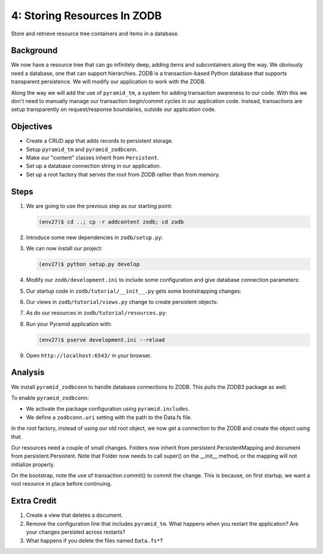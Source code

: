 ============================
4: Storing Resources In ZODB
============================

Store and retrieve resource tree containers and items in a database.

Background
==========

We now have a resource tree that can go infinitely deep,
adding items and subcontainers along the way. We obviously need a
database, one that can support hierarchies. ZODB is a transaction-based
Python database that supports transparent persistence. We will modify
our application to work with the ZODB.

Along the way we will add the use of ``pyramid_tm``,
a system for adding transaction awareness to our code. With this we
don't need to manually manage our transaction begin/commit cycles in
our application code. Instead, transactions are setup transparently on
request/response boundaries, outside our application code.

Objectives
==========

- Create a CRUD app that adds records to persistent storage.

- Setup ``pyramid_tm`` and ``pyramid_zodbconn``.

- Make our "content" classes inherit from ``Persistent``.

- Set up a database connection string in our application.

- Set up a root factory that serves the root from ZODB rather than from
  memory.

Steps
=====

#. We are going to use the previous step as our starting point:

   .. code-block:: bash

    (env27)$ cd ..; cp -r addcontent zodb; cd zodb

#. Introduce some new dependencies in  ``zodb/setup.py``:

   .. literalinclude:: zodb/setup.py
      :linenos:

#. We can now install our project:

   .. code-block:: bash

    (env27)$ python setup.py develop

#. Modify our ``zodb/development.ini`` to include some
   configuration and give database connection parameters:

   .. literalinclude:: zodb/development.ini
      :language: ini
      :linenos:

#. Our startup code in ``zodb/tutorial/__init__.py`` gets
   some bootstrapping changes:

   .. literalinclude:: zodb/tutorial/__init__.py
      :linenos:

#. Our views in ``zodb/tutorial/views.py`` change to create
   persistent objects:

   .. literalinclude:: zodb/tutorial/views.py
      :linenos:

#. As do our resources in ``zodb/tutorial/resources.py``:

   .. literalinclude:: zodb/tutorial/resources.py
      :linenos:

#. Run your Pyramid application with:

   .. code-block:: bash

    (env27)$ pserve development.ini --reload

#. Open ``http://localhost:6543/`` in your browser.

Analysis
========

We install ``pyramid_zodbconn`` to handle database connections to ZODB. This
pulls the ZODB3 package as well.

To enable ``pyramid_zodbconn``:

- We activate the package configuration using ``pyramid.includes``.

- We define a ``zodbconn.uri`` setting with the path to the Data.fs file.

In the root factory, instead of using our old root object, we now get a
connection to the ZODB and create the object using that.

Our resources need a couple of small changes. Folders now inherit from
persistent.PersistentMapping and document from persistent.Persistent. Note
that Folder now needs to call super() on the __init__ method, or the
mapping will not initialize properly.

On the bootstrap, note the use of transaction.commit() to commit the
change. This is because, on first startup, we want a root resource in
place before continuing.

Extra Credit
============

#. Create a view that deletes a document.

#. Remove the configuration line that includes ``pyramid_tm``.  What
   happens when you restart the application?  Are your changes
   persisted across restarts?

#. What happens if you delete the files named ``Data.fs*``?

